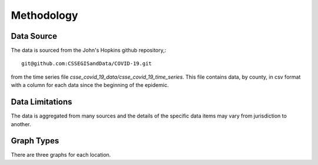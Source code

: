 Methodology
===========

Data Source
^^^^^^^^^^^

The data is sourced from the John's Hopkins github repository,::

    git@github.com:CSSEGISandData/COVID-19.git

from the time series file
`csse_covid_19_data/csse_covid_19_time_series`.  This file contains
data, by county, in csv format with a column for each data since the
beginning of the epidemic.

Data Limitations
^^^^^^^^^^^^^^^^

The data is aggregated from many sources and the details of the
specific data items may vary from jurisdiction to another.

Graph Types
^^^^^^^^^^^

There are three graphs for each location.
